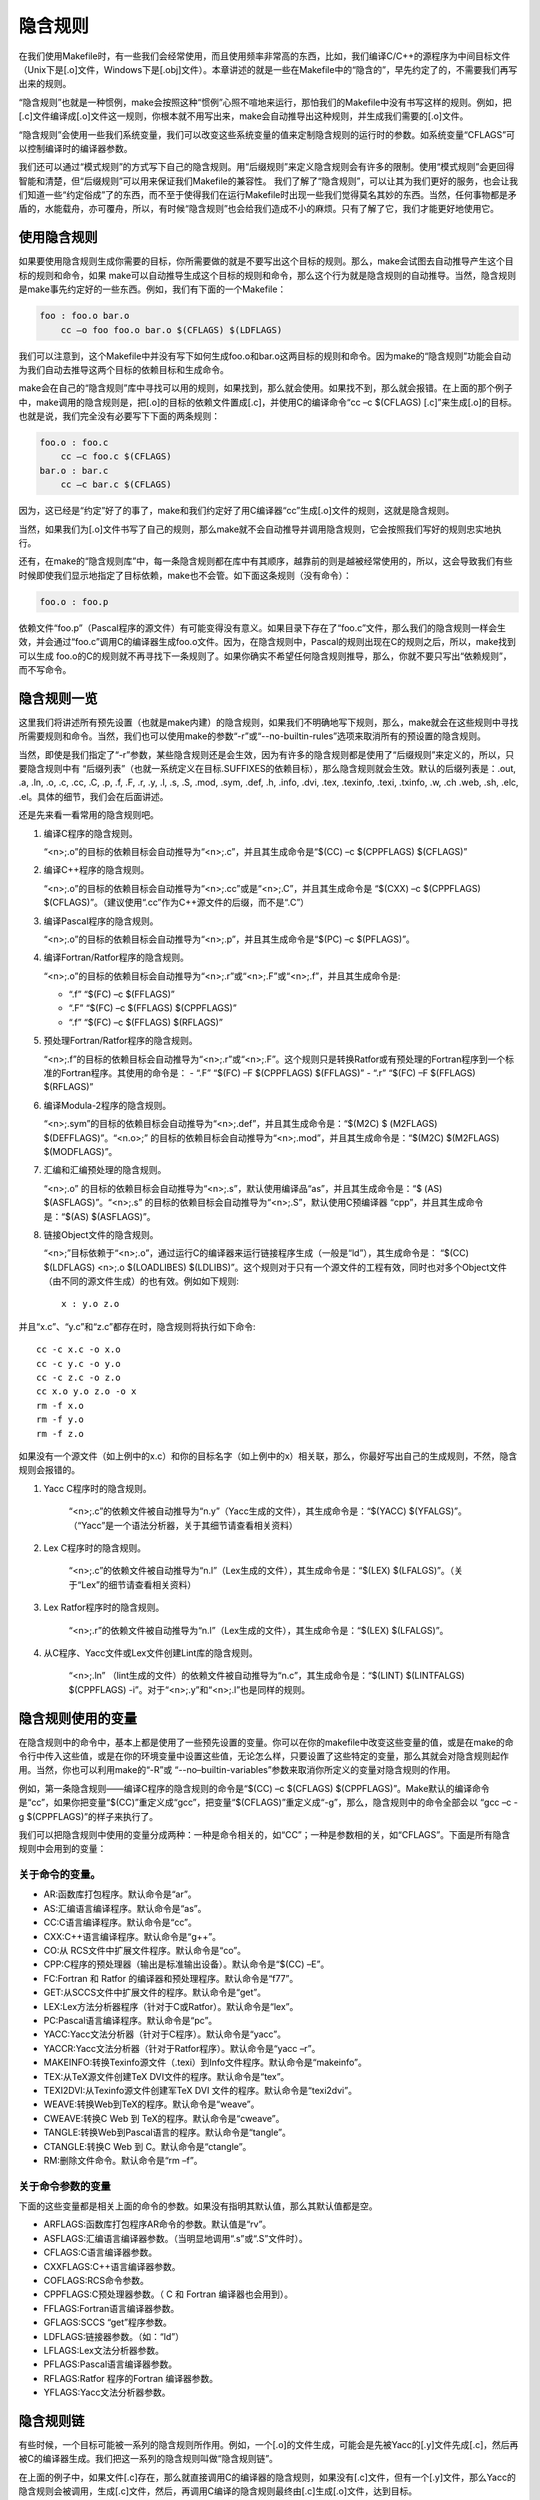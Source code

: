 隐含规则
========

在我们使用Makefile时，有一些我们会经常使用，而且使用频率非常高的东西，比如，我们编译C/C++的源程序为中间目标文件（Unix下是[.o]文件，Windows下是[.obj]文件）。本章讲述的就是一些在Makefile中的“隐含的”，早先约定了的，不需要我们再写出来的规则。

“隐含规则”也就是一种惯例，make会按照这种“惯例”心照不喧地来运行，那怕我们的Makefile中没有书写这样的规则。例如，把[.c]文件编译成[.o]文件这一规则，你根本就不用写出来，make会自动推导出这种规则，并生成我们需要的[.o]文件。

“隐含规则”会使用一些我们系统变量，我们可以改变这些系统变量的值来定制隐含规则的运行时的参数。如系统变量“CFLAGS”可以控制编译时的编译器参数。

我们还可以通过“模式规则”的方式写下自己的隐含规则。用“后缀规则”来定义隐含规则会有许多的限制。使用“模式规则”会更回得智能和清楚，但“后缀规则”可以用来保证我们Makefile的兼容性。
我们了解了“隐含规则”，可以让其为我们更好的服务，也会让我们知道一些“约定俗成”了的东西，而不至于使得我们在运行Makefile时出现一些我们觉得莫名其妙的东西。当然，任何事物都是矛盾的，水能载舟，亦可覆舟，所以，有时候“隐含规则”也会给我们造成不小的麻烦。只有了解了它，我们才能更好地使用它。

使用隐含规则
------------

如果要使用隐含规则生成你需要的目标，你所需要做的就是不要写出这个目标的规则。那么，make会试图去自动推导产生这个目标的规则和命令，如果 make可以自动推导生成这个目标的规则和命令，那么这个行为就是隐含规则的自动推导。当然，隐含规则是make事先约定好的一些东西。例如，我们有下面的一个Makefile：

.. code-block:: makefile

    foo : foo.o bar.o
        cc –o foo foo.o bar.o $(CFLAGS) $(LDFLAGS)

我们可以注意到，这个Makefile中并没有写下如何生成foo.o和bar.o这两目标的规则和命令。因为make的“隐含规则”功能会自动为我们自动去推导这两个目标的依赖目标和生成命令。

make会在自己的“隐含规则”库中寻找可以用的规则，如果找到，那么就会使用。如果找不到，那么就会报错。在上面的那个例子中，make调用的隐含规则是，把[.o]的目标的依赖文件置成[.c]，并使用C的编译命令“cc –c $(CFLAGS) [.c]”来生成[.o]的目标。也就是说，我们完全没有必要写下下面的两条规则：

.. code-block:: makefile

    foo.o : foo.c
        cc –c foo.c $(CFLAGS)
    bar.o : bar.c
        cc –c bar.c $(CFLAGS)

因为，这已经是“约定”好了的事了，make和我们约定好了用C编译器“cc”生成[.o]文件的规则，这就是隐含规则。

当然，如果我们为[.o]文件书写了自己的规则，那么make就不会自动推导并调用隐含规则，它会按照我们写好的规则忠实地执行。

还有，在make的“隐含规则库”中，每一条隐含规则都在库中有其顺序，越靠前的则是越被经常使用的，所以，这会导致我们有些时候即使我们显示地指定了目标依赖，make也不会管。如下面这条规则（没有命令）：

.. code-block:: makefile

    foo.o : foo.p

依赖文件“foo.p”（Pascal程序的源文件）有可能变得没有意义。如果目录下存在了“foo.c”文件，那么我们的隐含规则一样会生效，并会通过“foo.c”调用C的编译器生成foo.o文件。因为，在隐含规则中，Pascal的规则出现在C的规则之后，所以，make找到可以生成 foo.o的C的规则就不再寻找下一条规则了。如果你确实不希望任何隐含规则推导，那么，你就不要只写出“依赖规则”，而不写命令。

隐含规则一览
------------

这里我们将讲述所有预先设置（也就是make内建）的隐含规则，如果我们不明确地写下规则，那么，make就会在这些规则中寻找所需要规则和命令。当然，我们也可以使用make的参数“-r”或“--no-builtin-rules”选项来取消所有的预设置的隐含规则。

当然，即使是我们指定了“-r”参数，某些隐含规则还是会生效，因为有许多的隐含规则都是使用了“后缀规则”来定义的，所以，只要隐含规则中有 “后缀列表”（也就一系统定义在目标.SUFFIXES的依赖目标），那么隐含规则就会生效。默认的后缀列表是：.out, .a, .ln, .o,  .c, .cc, .C, .p, .f, .F, .r, .y, .l, .s, .S, .mod, .sym, .def, .h, .info,  .dvi, .tex, .texinfo, .texi, .txinfo, .w, .ch .web, .sh, .elc, .el。具体的细节，我们会在后面讲述。

还是先来看一看常用的隐含规则吧。

#. 编译C程序的隐含规则。

   “<n>;.o”的目标的依赖目标会自动推导为“<n>;.c”，并且其生成命令是“$(CC) –c $(CPPFLAGS) $(CFLAGS)”

#. 编译C++程序的隐含规则。

   “<n>;.o”的目标的依赖目标会自动推导为“<n>;.cc”或是“<n>;.C”，并且其生成命令是 “$(CXX) –c $(CPPFLAGS) $(CFLAGS)”。（建议使用“.cc”作为C++源文件的后缀，而不是“.C”）

#. 编译Pascal程序的隐含规则。

   “<n>;.o”的目标的依赖目标会自动推导为“<n>;.p”，并且其生成命令是“$(PC) –c  $(PFLAGS)”。

#. 编译Fortran/Ratfor程序的隐含规则。

   “<n>;.o”的目标的依赖目标会自动推导为“<n>;.r”或“<n>;.F”或“<n>;.f”，并且其生成命令是:

   - “.f”  “$(FC) –c  $(FFLAGS)”
   - “.F”  “$(FC) –c  $(FFLAGS) $(CPPFLAGS)”
   - “.f”  “$(FC) –c  $(FFLAGS) $(RFLAGS)”

#. 预处理Fortran/Ratfor程序的隐含规则。

   “<n>;.f”的目标的依赖目标会自动推导为“<n>;.r”或“<n>;.F”。这个规则只是转换Ratfor或有预处理的Fortran程序到一个标准的Fortran程序。其使用的命令是：
   - “.F”  “$(FC) –F $(CPPFLAGS) $(FFLAGS)”
   - “.r”  “$(FC) –F $(FFLAGS) $(RFLAGS)”

#. 编译Modula-2程序的隐含规则。

   “<n>;.sym”的目标的依赖目标会自动推导为“<n>;.def”，并且其生成命令是：“$(M2C) $ (M2FLAGS) $(DEFFLAGS)”。“<n.o>;” 的目标的依赖目标会自动推导为“<n>;.mod”，并且其生成命令是：“$(M2C) $(M2FLAGS) $(MODFLAGS)”。

#. 汇编和汇编预处理的隐含规则。

   “<n>;.o” 的目标的依赖目标会自动推导为“<n>;.s”，默认使用编译品“as”，并且其生成命令是：“$ (AS) $(ASFLAGS)”。“<n>;.s” 的目标的依赖目标会自动推导为“<n>;.S”，默认使用C预编译器 “cpp”，并且其生成命令是：“$(AS) $(ASFLAGS)”。

#. 链接Object文件的隐含规则。

   “<n>;”目标依赖于“<n>;.o”，通过运行C的编译器来运行链接程序生成（一般是“ld”），其生成命令是： “$(CC) $(LDFLAGS) <n>;.o $(LOADLIBES) $(LDLIBS)”。这个规则对于只有一个源文件的工程有效，同时也对多个Object文件（由不同的源文件生成）的也有效。例如如下规则::

        x : y.o z.o

并且“x.c”、“y.c”和“z.c”都存在时，隐含规则将执行如下命令::

    cc -c x.c -o x.o
    cc -c y.c -o y.o
    cc -c z.c -o z.o
    cc x.o y.o z.o -o x
    rm -f x.o
    rm -f y.o
    rm -f z.o

如果没有一个源文件（如上例中的x.c）和你的目标名字（如上例中的x）相关联，那么，你最好写出自己的生成规则，不然，隐含规则会报错的。

#. Yacc C程序时的隐含规则。

    “<n>;.c”的依赖文件被自动推导为“n.y”（Yacc生成的文件），其生成命令是：“$(YACC) $(YFALGS)”。（“Yacc”是一个语法分析器，关于其细节请查看相关资料）

#. Lex C程序时的隐含规则。

    “<n>;.c”的依赖文件被自动推导为“n.l”（Lex生成的文件），其生成命令是：“$(LEX) $(LFALGS)”。（关于“Lex”的细节请查看相关资料）

#. Lex Ratfor程序时的隐含规则。

    “<n>;.r”的依赖文件被自动推导为“n.l”（Lex生成的文件），其生成命令是：“$(LEX) $(LFALGS)”。

#. 从C程序、Yacc文件或Lex文件创建Lint库的隐含规则。

    “<n>;.ln” （lint生成的文件）的依赖文件被自动推导为“n.c”，其生成命令是：“$(LINT) $(LINTFALGS) $(CPPFLAGS) -i”。对于“<n>;.y”和“<n>;.l”也是同样的规则。

隐含规则使用的变量
------------------

在隐含规则中的命令中，基本上都是使用了一些预先设置的变量。你可以在你的makefile中改变这些变量的值，或是在make的命令行中传入这些值，或是在你的环境变量中设置这些值，无论怎么样，只要设置了这些特定的变量，那么其就会对隐含规则起作用。当然，你也可以利用make的“-R”或 “--no–builtin-variables”参数来取消你所定义的变量对隐含规则的作用。

例如，第一条隐含规则——编译C程序的隐含规则的命令是“$(CC) –c $(CFLAGS) $(CPPFLAGS)”。Make默认的编译命令是“cc”，如果你把变量“$(CC)”重定义成“gcc”，把变量“$(CFLAGS)”重定义成“-g”，那么，隐含规则中的命令全部会以 “gcc –c -g $(CPPFLAGS)”的样子来执行了。

我们可以把隐含规则中使用的变量分成两种：一种是命令相关的，如“CC”；一种是参数相的关，如“CFLAGS”。下面是所有隐含规则中会用到的变量：

关于命令的变量。
~~~~~~~~~~~~~~~~

- AR:函数库打包程序。默认命令是“ar”。 
- AS:汇编语言编译程序。默认命令是“as”。
- CC:C语言编译程序。默认命令是“cc”。
- CXX:C++语言编译程序。默认命令是“g++”。
- CO:从 RCS文件中扩展文件程序。默认命令是“co”。
- CPP:C程序的预处理器（输出是标准输出设备）。默认命令是“$(CC) –E”。
- FC:Fortran 和 Ratfor 的编译器和预处理程序。默认命令是“f77”。
- GET:从SCCS文件中扩展文件的程序。默认命令是“get”。 
- LEX:Lex方法分析器程序（针对于C或Ratfor）。默认命令是“lex”。
- PC:Pascal语言编译程序。默认命令是“pc”。
- YACC:Yacc文法分析器（针对于C程序）。默认命令是“yacc”。
- YACCR:Yacc文法分析器（针对于Ratfor程序）。默认命令是“yacc –r”。
- MAKEINFO:转换Texinfo源文件（.texi）到Info文件程序。默认命令是“makeinfo”。
- TEX:从TeX源文件创建TeX DVI文件的程序。默认命令是“tex”。
- TEXI2DVI:从Texinfo源文件创建军TeX DVI 文件的程序。默认命令是“texi2dvi”。
- WEAVE:转换Web到TeX的程序。默认命令是“weave”。
- CWEAVE:转换C Web 到 TeX的程序。默认命令是“cweave”。
- TANGLE:转换Web到Pascal语言的程序。默认命令是“tangle”。
- CTANGLE:转换C Web 到 C。默认命令是“ctangle”。
- RM:删除文件命令。默认命令是“rm –f”。

关于命令参数的变量
~~~~~~~~~~~~~~~~~~

下面的这些变量都是相关上面的命令的参数。如果没有指明其默认值，那么其默认值都是空。

- ARFLAGS:函数库打包程序AR命令的参数。默认值是“rv”。
- ASFLAGS:汇编语言编译器参数。（当明显地调用“.s”或“.S”文件时）。 
- CFLAGS:C语言编译器参数。
- CXXFLAGS:C++语言编译器参数。
- COFLAGS:RCS命令参数。 
- CPPFLAGS:C预处理器参数。（ C 和 Fortran 编译器也会用到）。
- FFLAGS:Fortran语言编译器参数。
- GFLAGS:SCCS “get”程序参数。
- LDFLAGS:链接器参数。（如：“ld”）
- LFLAGS:Lex文法分析器参数。
- PFLAGS:Pascal语言编译器参数。
- RFLAGS:Ratfor 程序的Fortran 编译器参数。
- YFLAGS:Yacc文法分析器参数。 

隐含规则链
----------

有些时候，一个目标可能被一系列的隐含规则所作用。例如，一个[.o]的文件生成，可能会是先被Yacc的[.y]文件先成[.c]，然后再被C的编译器生成。我们把这一系列的隐含规则叫做“隐含规则链”。

在上面的例子中，如果文件[.c]存在，那么就直接调用C的编译器的隐含规则，如果没有[.c]文件，但有一个[.y]文件，那么Yacc的隐含规则会被调用，生成[.c]文件，然后，再调用C编译的隐含规则最终由[.c]生成[.o]文件，达到目标。

我们把这种[.c]的文件（或是目标），叫做中间目标。不管怎么样，make会努力自动推导生成目标的一切方法，不管中间目标有多少，其都会执着地把所有的隐含规则和你书写的规则全部合起来分析，努力达到目标，所以，有些时候，可能会让你觉得奇怪，怎么我的目标会这样生成？怎么我的 makefile发疯了？

在默认情况下，对于中间目标，它和一般的目标有两个地方所不同：第一个不同是除非中间的目标不存在，才会引发中间规则。第二个不同的是，只要目标成功产生，那么，产生最终目标过程中，所产生的中间目标文件会被以“rm -f”删除。

通常，一个被makefile指定成目标或是依赖目标的文件不能被当作中介。然而，你可以明显地说明一个文件或是目标是中介目标，你可以使用伪目标“.INTERMEDIATE”来强制声明。（如：.INTERMEDIATE ： mid ）

你也可以阻止make自动删除中间目标，要做到这一点，你可以使用伪目标“.SECONDARY”来强制声明（如：.SECONDARY :  sec）。你还可以把你的目标，以模式的方式来指定（如：%.o）成伪目标“.PRECIOUS”的依赖目标，以保存被隐含规则所生成的中间文件。

在“隐含规则链”中，禁止同一个目标出现两次或两次以上，这样一来，就可防止在make自动推导时出现无限递归的情况。

Make会优化一些特殊的隐含规则，而不生成中间文件。如，从文件“foo.c”生成目标程序“foo”，按道理，make会编译生成中间文件 “foo.o”，然后链接成“foo”，但在实际情况下，这一动作可以被一条“cc”的命令完成（cc –o foo foo.c），于是优化过的规则就不会生成中间文件。

定义模式规则
------------

你可以使用模式规则来定义一个隐含规则。一个模式规则就好像一个一般的规则，只是在规则中，目标的定义需要有"%"字符。"%"的意思是表示一个或多个任意字符。在依赖目标中同样可以使用"%"，只是依赖目标中的"%"的取值，取决于其目标。

有一点需要注意的是，"%"的展开发生在变量和函数的展开之后，变量和函数的展开发生在make载入Makefile时，而模式规则中的"%"则发生在运行时。

模式规则介绍
~~~~~~~~~~~~

模式规则中，至少在规则的目标定义中要包含"%"，否则，就是一般的规则。目标中的"%"定义表示对文件名的匹配，"%"表示长度任意的非空字符串。例如："%.c"表示以".c"结尾的文件名（文件名的长度至少为3），而"s.%.c"则表示以"s."开头，".c"结尾的文件名（文件名的长度至少为5）。

如果"%"定义在目标中，那么，目标中的"%"的值决定了依赖目标中的"%"的值，也就是说，目标中的模式的"%"决定了依赖目标中"%"的样子。例如有一个模式规则如下：

.. code-block:: makefile

    %.o : %.c ; <command ......>;

其含义是，指出了怎么从所有的[.c]文件生成相应的[.o]文件的规则。如果要生成的目标是"a.o b.o"，那么"%c"就是"a.c b.c"。

一旦依赖目标中的"%"模式被确定，那么，make会被要求去匹配当前目录下所有的文件名，一旦找到，make就会规则下的命令，所以，在模式规则中，目标可能会是多个的，如果有模式匹配出多个目标，make就会产生所有的模式目标，此时，make关心的是依赖的文件名和生成目标的命令这两件事。

模式规则示例
~~~~~~~~~~~~

下面这个例子表示了,把所有的[.c]文件都编译成[.o]文件.

.. code-block:: makefile

    %.o : %.c
        $(CC) -c $(CFLAGS) $(CPPFLAGS) $< -o $@

其中，"$@"表示所有的目标的挨个值，"$<"表示了所有依赖目标的挨个值。这些奇怪的变量我们叫"自动化变量"，后面会详细讲述。

下面的这个例子中有两个目标是模式的：

.. code-block:: makefile

    %.tab.c %.tab.h: %.y
        bison -d $<

这条规则告诉make把所有的[.y]文件都以"bison -d <n>;.y"执行，然后生成"<n>;. tab.c"和"<n>;.tab.h"文件。（其中，"<n>;"表示一个任意字符串）。如果我们的执行程序"foo"依赖于文件"parse.tab.o"和"scan.o"，并且文件"scan.o"依赖于文件"parse.tab.h"，如果"parse.y"文件被更新了，那么根据上述的规则，"bison -d parse.y"就会被执行一次，于是，"parse.tab.o"和"scan.o"的依赖文件就齐了。（假设，"parse.tab.o"由"parse.tab.c"生成，和"scan.o"由"scan.c"生成，而"foo"由 "parse.tab.o"和"scan.o"链接生成，而且foo和其[.o]文件的依赖关系也写好，那么，所有的目标都会得到满足）

自动化变量
~~~~~~~~~~

在上述的模式规则中，目标和依赖文件都是一系例的文件，那么我们如何书写一个命令来完成从不同的依赖文件生成相应的目标？因为在每一次的对模式规则的解析时，都会是不同的目标和依赖文件。

自动化变量就是完成这个功能的。在前面，我们已经对自动化变量有所提涉，相信你看到这里已对它有一个感性认识了。所谓自动化变量，就是这种变量会把模式中所定义的一系列的文件自动地挨个取出，直至所有的符合模式的文件都取完了。这种自动化变量只应出现在规则的命令中。

下面是所有的自动化变量及其说明：

- $@: 表示规则中的目标文件集。在模式规则中，如果有多个目标，那么，"$@"就是匹配于目标中模式定义的集合。
- $%: 仅当目标是函数库文件中，表示规则中的目标成员名。例如，如果一个目标是"foo.a(bar.o)"，那么，"$%"就是 "bar.o"，"$@"就是"foo.a"。如果目标不是函数库文件（Unix下是[.a]，Windows下是[.lib]），那么，其值为空。
- $<: 依赖目标中的第一个目标名字。如果依赖目标是以模式（即"%"）定义的，那么"$<"将是符合模式的一系列的文件集。注意，其是一个一个取出来的。 
- $?: 所有比目标新的依赖目标的集合。以空格分隔。
- $^:所有的依赖目标的集合。以空格分隔。如果在依赖目标中有多个重复的，那个这个变量会去除重复的依赖目标，只保留一份。
- $+:这个变量很像"$^"，也是所有依赖目标的集合。只是它不去除重复的依赖目标。
- $*: 这个变量表示目标模式中"%"及其之前的部分。如果目标是"dir/a.foo.b"，并且目标的模式是"a.%.b"，那么，"$*"的值就是"dir/a.foo"。这个变量对于构造有关联的文件名是比较有较。如果目标中没有模式的定义，那么"$*"也就不能被推导出，但是，如果目标文件的后缀是make所识别的，那么"$*"就是除了后缀的那一部分。例如：如果目标是"foo.c"，因为".c"是make所能识别的后缀名，所以，" $*"的值就是"foo"。这个特性是GNU make的，很有可能不兼容于其它版本的make，所以，你应该尽量避免使用"$*"，除非是在隐含规则或是静态模式中。如果目标中的后缀是make所不能识别的，那么"$*"就是空值。

当你希望只对更新过的依赖文件进行操作时，"$?"在显式规则中很有用，例如，假设有一个函数库文件叫"lib"，其由其它几个object文件更新。那么把object文件打包的比较有效率的Makefile规则是：

.. code-block:: makefile

    lib : foo.o bar.o lose.o win.o
        ar r lib $?

在上述所列出来的自动量变量中。四个变量（$@、$<、$%、$*）在扩展时只会有一个文件，而另三个的值是一个文件列表。这七个自动化变量还可以取得文件的目录名或是在当前目录下的符合模式的文件名，只需要搭配上"D"或"F"字样。这是GNU make中老版本的特性，在新版本中，我们使用函数"dir"或"notdir"就可以做到了。"D"的含义就是Directory，就是目录，"F"的含义就是File，就是文件。

下面是对于上面的七个变量分别加上"D"或是"F"的含义：

``$(@D)``
    表示"$@"的目录部分（不以斜杠作为结尾），如果"$@"值是"dir/foo.o"，那么"$(@D)"就是"dir"，而如果"$@"中没有包含斜杠的话，其值就是"."（当前目录）。

``$(@F)``
    表示"$@"的文件部分，如果"$@"值是"dir/foo.o"，那么"$(@F)"就是"foo.o"，"$(@F)"相当于函数"$(notdir $@)"。

``$(*D)``, ``$(*F)``
    和上面所述的同理，也是取文件的目录部分和文件部分。对于上面的那个例子，\ ``$(*D)``\ 返回"dir"，而\ ``$(*F)``\ 返回"foo"

``$(%D)``, ``$(%F)``
分别表示了函数包文件成员的目录部分和文件部分。这对于形同"archive(member)"形式的目标中的"member"中包含了不同的目录很有用。

``$(<D)``, ``$(<F)``
    分别表示依赖文件的目录部分和文件部分。

``$(^D)``, ``$(^F)``
    分别表示所有依赖文件的目录部分和文件部分。（无相同的）

``$(+D)``, ``$(+F)``
    分别表示所有依赖文件的目录部分和文件部分。（可以有相同的）

``$(?D)``, ``$(?F)``
    分别表示被更新的依赖文件的目录部分和文件部分。

最后想提醒一下的是，对于"$<"，为了避免产生不必要的麻烦，我们最好给$后面的那个特定字符都加上圆括号，比如，"$(<)"就要比"$<"要好一些。

还得要注意的是，这些变量只使用在规则的命令中，而且一般都是"显式规则"和"静态模式规则"（参见前面"书写规则"一章）。其在隐含规则中并没有意义。

模式的匹配
~~~~~~~~~~

一般来说，一个目标的模式有一个有前缀或是后缀的"%"，或是没有前后缀，直接就是一个"%"。因为"%"代表一个或多个字符，所以在定义好了的模式中，我们把"%"所匹配的内容叫做"茎"，例如"%.c"所匹配的文件"test.c"中"test"就是"茎"。因为在目标和依赖目标中同时有"% "时，依赖目标的"茎"会传给目标，当做目标中的"茎"。

当一个模式匹配包含有斜杠（实际也不经常包含）的文件时，那么在进行模式匹配时，目录部分会首先被移开，然后进行匹配，成功后，再把目录加回去。在进行"茎"的传递时，我们需要知道这个步骤。例如有一个模式"e%t"，文件"src/eat"匹配于该模式，于是"src/a"就是其"茎"，如果这个模式定义在依赖目标中，而被依赖于这个模式的目标中又有个模式"c%r"，那么，目标就是"src/car"。（"茎"被传递）


重载内建隐含规则
~~~~~~~~~~~~~~~~

你可以重载内建的隐含规则（或是定义一个全新的），例如你可以重新构造和内建隐含规则不同的命令，如：

.. code-block:: makefile

    %.o : %.c
        $(CC) -c $(CPPFLAGS) $(CFLAGS) -D$(date)

你可以取消内建的隐含规则，只要不在后面写命令就行。如：

.. code-block:: makefile
    
    %.o : %.s

同样，你也可以重新定义一个全新的隐含规则，其在隐含规则中的位置取决于你在哪里写下这个规则。朝前的位置就靠前。

老式风格的"后缀规则"
--------------------

后缀规则是一个比较老式的定义隐含规则的方法。后缀规则会被模式规则逐步地取代。因为模式规则更强更清晰。为了和老版本的Makefile兼容，GNU make同样兼容于这些东西。后缀规则有两种方式："双后缀"和"单后缀"。

双后缀规则定义了一对后缀：目标文件的后缀和依赖目标（源文件）的后缀。如".c.o"相当于"%o : %c"。单后缀规则只定义一个后缀，也就是源文件的后缀。如".c"相当于"% : %.c"。

后缀规则中所定义的后缀应该是make所认识的，如果一个后缀是make所认识的，那么这个规则就是单后缀规则，而如果两个连在一起的后缀都被 make所认识，那就是双后缀规则。例如：".c"和".o"都是make所知道。因而，如果你定义了一个规则是".c.o"那么其就是双后缀规则，意义就是".c"是源文件的后缀，".o"是目标文件的后缀。如下示例：

.. code-block:: makefile

    .c.o:
        $(CC) -c $(CFLAGS) $(CPPFLAGS) -o $@ $<

后缀规则不允许任何的依赖文件，如果有依赖文件的话，那就不是后缀规则，那些后缀统统被认为是文件名，如：

.. code-block:: makefile

    .c.o: foo.h
        $(CC) -c $(CFLAGS) $(CPPFLAGS) -o $@ $<

这个例子，就是说，文件".c.o"依赖于文件"foo.h"，而不是我们想要的这样：

.. code-block:: makefile

    %.o: %.c foo.h
        $(CC) -c $(CFLAGS) $(CPPFLAGS) -o $@ $<

后缀规则中，如果没有命令，那是毫无意义的。因为他也不会移去内建的隐含规则。

而要让make知道一些特定的后缀，我们可以使用伪目标".SUFFIXES"来定义或是删除，如：

.. code-block:: makefile

    .SUFFIXES: .hack .win

把后缀.hack和.win加入后缀列表中的末尾。

.. code-block:: makefile

    .SUFFIXES:              # 删除默认的后缀
    .SUFFIXES: .c .o .h   # 定义自己的后缀

先清楚默认后缀，后定义自己的后缀列表。

make的参数"-r"或"-no-builtin-rules"也会使用得默认的后缀列表为空。而变量"SUFFIXE"被用来定义默认的后缀列表，你可以用".SUFFIXES"来改变后缀列表，但请不要改变变量"SUFFIXE"的值。

隐含规则搜索算法
----------------

比如我们有一个目标叫 T。下面是搜索目标T的规则的算法。请注意，在下面，我们没有提到后缀规则，原因是，所有的后缀规则在Makefile被载入内存时，会被转换成模式规则。如果目标是"archive(member)"的函数库文件模式，那么这个算法会被运行两次，第一次是找目标T，如果没有找到的话，那么进入第二次，第二次会把"member"当作T来搜索。

#. 把T的目录部分分离出来。叫D，而剩余部分叫N。（如：如果T是"src/foo.o"，那么，D就是"src/"，N就是"foo.o"）
#. 创建所有匹配于T或是N的模式规则列表。
#. 如果在模式规则列表中有匹配所有文件的模式，如"%"，那么从列表中移除其它的模式。
#. 移除列表中没有命令的规则。
#. 对于第一个在列表中的模式规则：

   #. 推导其"茎"S，S应该是T或是N匹配于模式中"%"非空的部分。
   #. 计算依赖文件。把依赖文件中的"%"都替换成"茎"S。如果目标模式中没有包含斜框字符，而把D加在第一个依赖文件的开头。
   #. 测试是否所有的依赖文件都存在或是理当存在。（如果有一个文件被定义成另外一个规则的目标文件，或者是一个显式规则的依赖文件，那么这个文件就叫"理当存在"）
   #. 如果所有的依赖文件存在或是理当存在，或是就没有依赖文件。那么这条规则将被采用，退出该算法。

#. 如果经过第5步，没有模式规则被找到，那么就做更进一步的搜索。对于存在于列表中的第一个模式规则：
   
   #. 如果规则是终止规则，那就忽略它，继续下一条模式规则。
   #. 计算依赖文件。（同第5步）
   #. 测试所有的依赖文件是否存在或是理当存在。
   #. 对于不存在的依赖文件，递归调用这个算法查找他是否可以被隐含规则找到。
   #. 如果所有的依赖文件存在或是理当存在，或是就根本没有依赖文件。那么这条规则被采用，退出该算法。

#. 如果没有隐含规则可以使用，查看".DEFAULT"规则，如果有，采用，把".DEFAULT"的命令给T使用。

一旦规则被找到，就会执行其相当的命令，而此时，我们的自动化变量的值才会生成。
